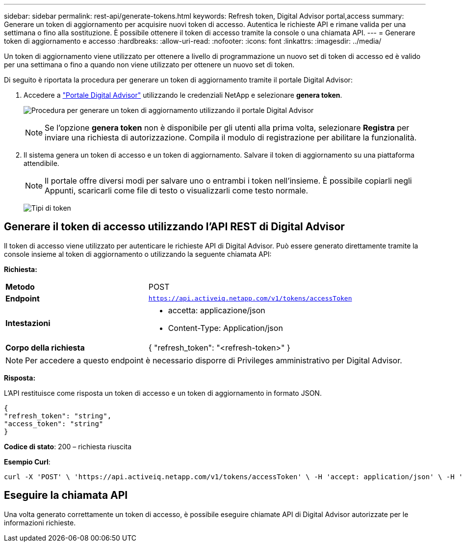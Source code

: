 ---
sidebar: sidebar 
permalink: rest-api/generate-tokens.html 
keywords: Refresh token, Digital Advisor portal,access 
summary: Generare un token di aggiornamento per acquisire nuovi token di accesso. Autentica le richieste API e rimane valida per una settimana o fino alla sostituzione. È possibile ottenere il token di accesso tramite la console o una chiamata API. 
---
= Generare token di aggiornamento e accesso
:hardbreaks:
:allow-uri-read: 
:nofooter: 
:icons: font
:linkattrs: 
:imagesdir: ../media/


[role="lead"]
Un token di aggiornamento viene utilizzato per ottenere a livello di programmazione un nuovo set di token di accesso ed è valido per una settimana o fino a quando non viene utilizzato per ottenere un nuovo set di token.

Di seguito è riportata la procedura per generare un token di aggiornamento tramite il portale Digital Advisor:

. Accedere a https://aiq.netapp.com/api["Portale Digital Advisor"] utilizzando le credenziali NetApp e selezionare *genera token*.
+
image:rest-api-aiq-portal.png["Procedura per generare un token di aggiornamento utilizzando il portale Digital Advisor"]

+

NOTE: Se l'opzione *genera token* non è disponibile per gli utenti alla prima volta, selezionare *Registra* per inviare una richiesta di autorizzazione. Compila il modulo di registrazione per abilitare la funzionalità.

. Il sistema genera un token di accesso e un token di aggiornamento. Salvare il token di aggiornamento su una piattaforma attendibile.
+

NOTE: Il portale offre diversi modi per salvare uno o entrambi i token nell'insieme. È possibile copiarli negli Appunti, scaricarli come file di testo o visualizzarli come testo normale.

+
image:rest-api-token-types.png["Tipi di token"]





== Generare il token di accesso utilizzando l'API REST di Digital Advisor

Il token di accesso viene utilizzato per autenticare le richieste API di Digital Advisor. Può essere generato direttamente tramite la console insieme al token di aggiornamento o utilizzando la seguente chiamata API:

*Richiesta:*

[cols="41%,59%"]
|===


| *Metodo* | POST 


| *Endpoint* | `https://api.activeiq.netapp.com/v1/tokens/accessToken` 


| *Intestazioni*  a| 
* accetta: applicazione/json
* Content-Type: Application/json




| *Corpo della richiesta*  a| 
{ "refresh_token": "<refresh-token>" }

|===

NOTE: Per accedere a questo endpoint è necessario disporre di Privileges amministrativo per Digital Advisor.

*Risposta:*

L'API restituisce come risposta un token di accesso e un token di aggiornamento in formato JSON.

[listing]
----
{
"refresh_token": "string",
"access_token": "string"
}
----
*Codice di stato*: 200 – richiesta riuscita

*Esempio Curl*:

[source, curl]
----
curl -X 'POST' \ 'https://api.activeiq.netapp.com/v1/tokens/accessToken' \ -H 'accept: application/json' \ -H 'Content-Type: application/json' \ -d ' { "refresh_token": "<refresh-token>" }'
----


== Eseguire la chiamata API

Una volta generato correttamente un token di accesso, è possibile eseguire chiamate API di Digital Advisor autorizzate per le informazioni richieste.

